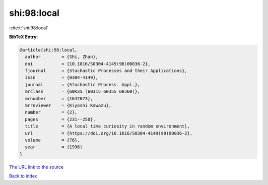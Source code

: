shi:98:local
============

:cite:t:`shi:98:local`

**BibTeX Entry:**

.. code-block:: bibtex

   @article{shi:98:local,
     author        = {Shi, Zhan},
     doi           = {10.1016/S0304-4149(98)00036-2},
     fjournal      = {Stochastic Processes and their Applications},
     issn          = {0304-4149},
     journal       = {Stochastic Process. Appl.},
     mrclass       = {60K35 (60J15 60J55 60J60)},
     mrnumber      = {1642673},
     mrreviewer    = {Kiyoshi Kawazu},
     number        = {2},
     pages         = {231--250},
     title         = {A local time curiosity in random environment},
     url           = {https://doi.org/10.1016/S0304-4149(98)00036-2},
     volume        = {76},
     year          = {1998}
   }
`The URL link to the source <https://doi.org/10.1016/S0304-4149(98)00036-2>`_


`Back to index <../By-Cite-Keys.html>`_
